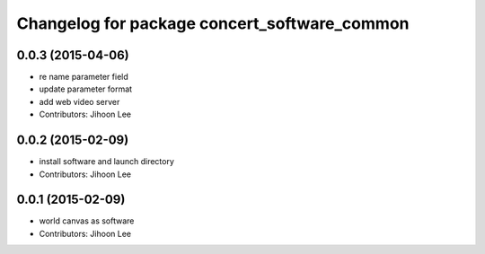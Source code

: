 ^^^^^^^^^^^^^^^^^^^^^^^^^^^^^^^^^^^^^^^^^^^^^
Changelog for package concert_software_common
^^^^^^^^^^^^^^^^^^^^^^^^^^^^^^^^^^^^^^^^^^^^^

0.0.3 (2015-04-06)
------------------
* re name parameter field
* update parameter format
* add web video server
* Contributors: Jihoon Lee

0.0.2 (2015-02-09)
------------------
* install software and launch directory
* Contributors: Jihoon Lee

0.0.1 (2015-02-09)
------------------
* world canvas as software
* Contributors: Jihoon Lee
